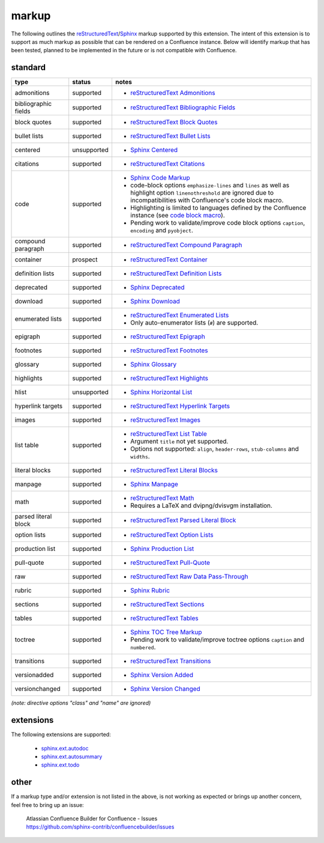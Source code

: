 markup
======

The following outlines the reStructuredText_/Sphinx_ markup supported by this
extension. The intent of this extension is to support as much markup as possible
that can be rendered on a Confluence instance. Below will identify markup that
has been tested, planned to be implemented in the future or is not compatible
with Confluence.

standard
--------

.. keywords | planned, prospect, supported, unplanned, unsupported

====================== ============= =====
type                   status        notes
====================== ============= =====
admonitions            supported     - `reStructuredText Admonitions`_
bibliographic fields   supported     - `reStructuredText Bibliographic Fields`_
block quotes           supported     - `reStructuredText Block Quotes`_
bullet lists           supported     - `reStructuredText Bullet Lists`_
centered               unsupported   - `Sphinx Centered`_
citations              supported     - `reStructuredText Citations`_
code                   supported     - `Sphinx Code Markup`_
                                     - code-block options ``emphasize-lines``
                                       and ``lines`` as well as highlight option
                                       ``linenothreshold`` are ignored due to
                                       incompatibilities with Confluence's code
                                       block macro.
                                     - Highlighting is limited to languages
                                       defined by the Confluence instance (see
                                       `code block macro`_).
                                     - Pending work to validate/improve code
                                       block options ``caption``, ``encoding``
                                       and ``pyobject``.
compound paragraph     supported     - `reStructuredText Compound Paragraph`_
container              prospect      - `reStructuredText Container`_
definition lists       supported     - `reStructuredText Definition Lists`_
deprecated             supported     - `Sphinx Deprecated`_
download               supported     - `Sphinx Download`_
enumerated lists       supported     - `reStructuredText Enumerated Lists`_
                                     - Only auto-enumerator lists (``#``) are
                                       supported.
epigraph               supported     - `reStructuredText Epigraph`_
footnotes              supported     - `reStructuredText Footnotes`_
glossary               supported     - `Sphinx Glossary`_
highlights             supported     - `reStructuredText Highlights`_
hlist                  unsupported   - `Sphinx Horizontal List`_
hyperlink targets      supported     - `reStructuredText Hyperlink Targets`_
images                 supported     - `reStructuredText Images`_
list table             supported     - `reStructuredText List Table`_
                                     - Argument ``title`` not yet supported.
                                     - Options not supported: ``align``,
                                       ``header-rows``, ``stub-columns`` and
                                       ``widths``.
literal blocks         supported     - `reStructuredText Literal Blocks`_
manpage                supported     - `Sphinx Manpage`_
math                   supported     - `reStructuredText Math`_
                                     - Requires a LaTeX and dvipng/dvisvgm
                                       installation.
parsed literal block   supported     - `reStructuredText Parsed Literal Block`_
option lists           supported     - `reStructuredText Option Lists`_
production list        supported     - `Sphinx Production List`_
pull-quote             supported     - `reStructuredText Pull-Quote`_
raw                    supported     - `reStructuredText Raw Data Pass-Through`_
rubric                 supported     - `Sphinx Rubric`_
sections               supported     - `reStructuredText Sections`_
tables                 supported     - `reStructuredText Tables`_
toctree                supported     - `Sphinx TOC Tree Markup`_
                                     - Pending work to validate/improve toctree
                                       options ``caption`` and ``numbered``.
transitions            supported     - `reStructuredText Transitions`_
versionadded           supported     - `Sphinx Version Added`_
versionchanged         supported     - `Sphinx Version Changed`_
====================== ============= =====

*(note: directive options "class" and "name" are ignored)*

extensions
----------

The following extensions are supported:

 - `sphinx.ext.autodoc`_
 - `sphinx.ext.autosummary`_
 - `sphinx.ext.todo`_

other
-----

If a markup type and/or extension is not listed in the above, is not working as
expected or brings up another concern, feel free to bring up an issue:

   | Atlassian Confluence Builder for Confluence - Issues
   | https://github.com/sphinx-contrib/confluencebuilder/issues

.. _code block macro: https://confluence.atlassian.com/confcloud/code-block-macro-724765175.html
.. _reStructuredText: http://docutils.sourceforge.net/rst.html
.. _reStructuredText Admonitions: http://docutils.sourceforge.net/docs/ref/rst/directives.html#admonitions
.. _reStructuredText Bibliographic Fields: http://docutils.sourceforge.net/docs/ref/rst/restructuredtext.html#bibliographic-fields
.. _reStructuredText Block Quotes: http://docutils.sourceforge.net/docs/ref/rst/restructuredtext.html#block-quotes
.. _reStructuredText Bullet Lists: http://docutils.sourceforge.net/docs/ref/rst/restructuredtext.html#bullet-lists
.. _reStructuredText Citations: http://docutils.sourceforge.net/docs/ref/rst/restructuredtext.html#citations
.. _reStructuredText Compound Paragraph: http://docutils.sourceforge.net/docs/ref/rst/directives.html#compound-paragraph
.. _reStructuredText Container: http://docutils.sourceforge.net/docs/ref/rst/directives.html#container
.. _reStructuredText Definition Lists: http://docutils.sourceforge.net/docs/ref/rst/restructuredtext.html#definition-lists
.. _reStructuredText Enumerated Lists: http://docutils.sourceforge.net/docs/ref/rst/restructuredtext.html#enumerated-lists
.. _reStructuredText Footnotes: http://docutils.sourceforge.net/docs/ref/rst/restructuredtext.html#footnotes
.. _reStructuredText Epigraph: http://docutils.sourceforge.net/docs/ref/rst/directives.html#epigraph
.. _reStructuredText Highlights: http://docutils.sourceforge.net/docs/ref/rst/directives.html#highlights
.. _reStructuredText Hyperlink Targets: http://docutils.sourceforge.net/docs/ref/rst/restructuredtext.html#hyperlink-targets
.. _reStructuredText Images: http://docutils.sourceforge.net/docs/ref/rst/directives.html#images
.. _reStructuredText List Table: http://docutils.sourceforge.net/docs/ref/rst/directives.html#list-table
.. _reStructuredText Literal Blocks: http://docutils.sourceforge.net/docs/ref/rst/restructuredtext.html#literal-blocks
.. _reStructuredText Math: http://docutils.sourceforge.net/docs/ref/rst/directives.html#math
.. _reStructuredText Option Lists: http://docutils.sourceforge.net/docs/ref/rst/restructuredtext.html#option-lists
.. _reStructuredText Parsed Literal Block: http://docutils.sourceforge.net/docs/ref/rst/directives.html#parsed-literal-block
.. _reStructuredText Pull-Quote: http://docutils.sourceforge.net/docs/ref/rst/directives.html#pull-quote
.. _reStructuredText Raw Data Pass-Through: http://docutils.sourceforge.net/docs/ref/rst/directives.html#raw-data-pass-through
.. _reStructuredText Sections: http://docutils.sourceforge.net/docs/ref/rst/restructuredtext.html#sections
.. _reStructuredText Tables: http://docutils.sourceforge.net/docs/ref/rst/restructuredtext.html#tables
.. _reStructuredText Transitions: http://docutils.sourceforge.net/docs/ref/rst/restructuredtext.html#transitions
.. _Sphinx: http://www.sphinx-doc.org/
.. _Sphinx Centered: https://www.sphinx-doc.org/en/master/usage/restructuredtext/directives.html#directive-centered
.. _Sphinx Code Markup: https://www.sphinx-doc.org/en/master/usage/restructuredtext/directives.html#directive-code-block
.. _Sphinx Deprecated: https://www.sphinx-doc.org/en/master/usage/restructuredtext/directives.html#directive-deprecated
.. _Sphinx Download: https://www.sphinx-doc.org/en/master/usage/restructuredtext/roles.html#role-download
.. _Sphinx Glossary: https://www.sphinx-doc.org/en/master/glossary.html
.. _Sphinx Paragraph-level Markup: https://www.sphinx-doc.org/en/master/usage/restructuredtext/basics.html
.. _Sphinx Production List: https://www.sphinx-doc.org/en/master/usage/restructuredtext/directives.html#directive-productionlist
.. _Sphinx Horizontal List: https://www.sphinx-doc.org/en/master/usage/restructuredtext/directives.html#directive-hlist
.. _Sphinx Manpage: https://www.sphinx-doc.org/en/master/usage/restructuredtext/roles.html#role-manpage
.. _Sphinx Rubric: http://docutils.sourceforge.net/docs/ref/rst/directives.html#rubric
.. _Sphinx TOC Tree Markup: https://www.sphinx-doc.org/en/master/usage/restructuredtext/directives.html#table-of-contents
.. _Sphinx Version Added: https://www.sphinx-doc.org/en/master/usage/restructuredtext/directives.html#directive-versionadded
.. _Sphinx Version Changed: https://www.sphinx-doc.org/en/master/usage/restructuredtext/directives.html#directive-versionchanged
.. _sphinx.ext.autodoc: https://www.sphinx-doc.org/en/master/usage/extensions/autodoc.html
.. _sphinx.ext.autosummary: https://www.sphinx-doc.org/en/master/usage/extensions/autosummary.html
.. _sphinx.ext.todo: https://www.sphinx-doc.org/en/master/usage/extensions/todo.html
